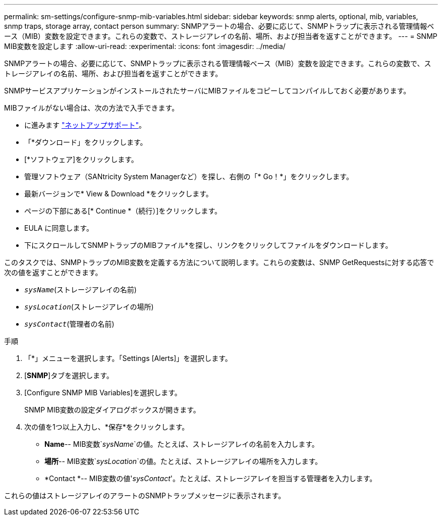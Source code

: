 ---
permalink: sm-settings/configure-snmp-mib-variables.html 
sidebar: sidebar 
keywords: snmp alerts, optional, mib, variables, snmp traps, storage array, contact person 
summary: SNMPアラートの場合、必要に応じて、SNMPトラップに表示される管理情報ベース（MIB）変数を設定できます。これらの変数で、ストレージアレイの名前、場所、および担当者を返すことができます。 
---
= SNMP MIB変数を設定します
:allow-uri-read: 
:experimental: 
:icons: font
:imagesdir: ../media/


[role="lead"]
SNMPアラートの場合、必要に応じて、SNMPトラップに表示される管理情報ベース（MIB）変数を設定できます。これらの変数で、ストレージアレイの名前、場所、および担当者を返すことができます。

SNMPサービスアプリケーションがインストールされたサーバにMIBファイルをコピーしてコンパイルしておく必要があります。

MIBファイルがない場合は、次の方法で入手できます。

* に進みます https://mysupport.netapp.com/site/["ネットアップサポート"^]。
* 「*ダウンロード」をクリックします。
* [*ソフトウェア]をクリックします。
* 管理ソフトウェア（SANtricity System Managerなど）を探し、右側の「* Go！*」をクリックします。
* 最新バージョンで* View & Download *をクリックします。
* ページの下部にある[* Continue *（続行）]をクリックします。
* EULA に同意します。
* 下にスクロールしてSNMPトラップのMIBファイル*を探し、リンクをクリックしてファイルをダウンロードします。


このタスクでは、SNMPトラップのMIB変数を定義する方法について説明します。これらの変数は、SNMP GetRequestsに対する応答で次の値を返すことができます。

* `_sysName_`(ストレージアレイの名前)
* `_sysLocation_`(ストレージアレイの場所)
* `_sysContact_`(管理者の名前)


.手順
. 「*」メニューを選択します。「Settings [Alerts]」を選択します。
. [*SNMP*]タブを選択します。
. [Configure SNMP MIB Variables]を選択します。
+
SNMP MIB変数の設定ダイアログボックスが開きます。

. 次の値を1つ以上入力し、*保存*をクリックします。
+
** *Name*-- MIB変数`_sysName_`の値。たとえば、ストレージアレイの名前を入力します。
** *場所*-- MIB変数`_sysLocation_`の値。たとえば、ストレージアレイの場所を入力します。
** *Contact *-- MIB変数の値'_sysContact_'。たとえば、ストレージアレイを担当する管理者を入力します。




これらの値はストレージアレイのアラートのSNMPトラップメッセージに表示されます。
